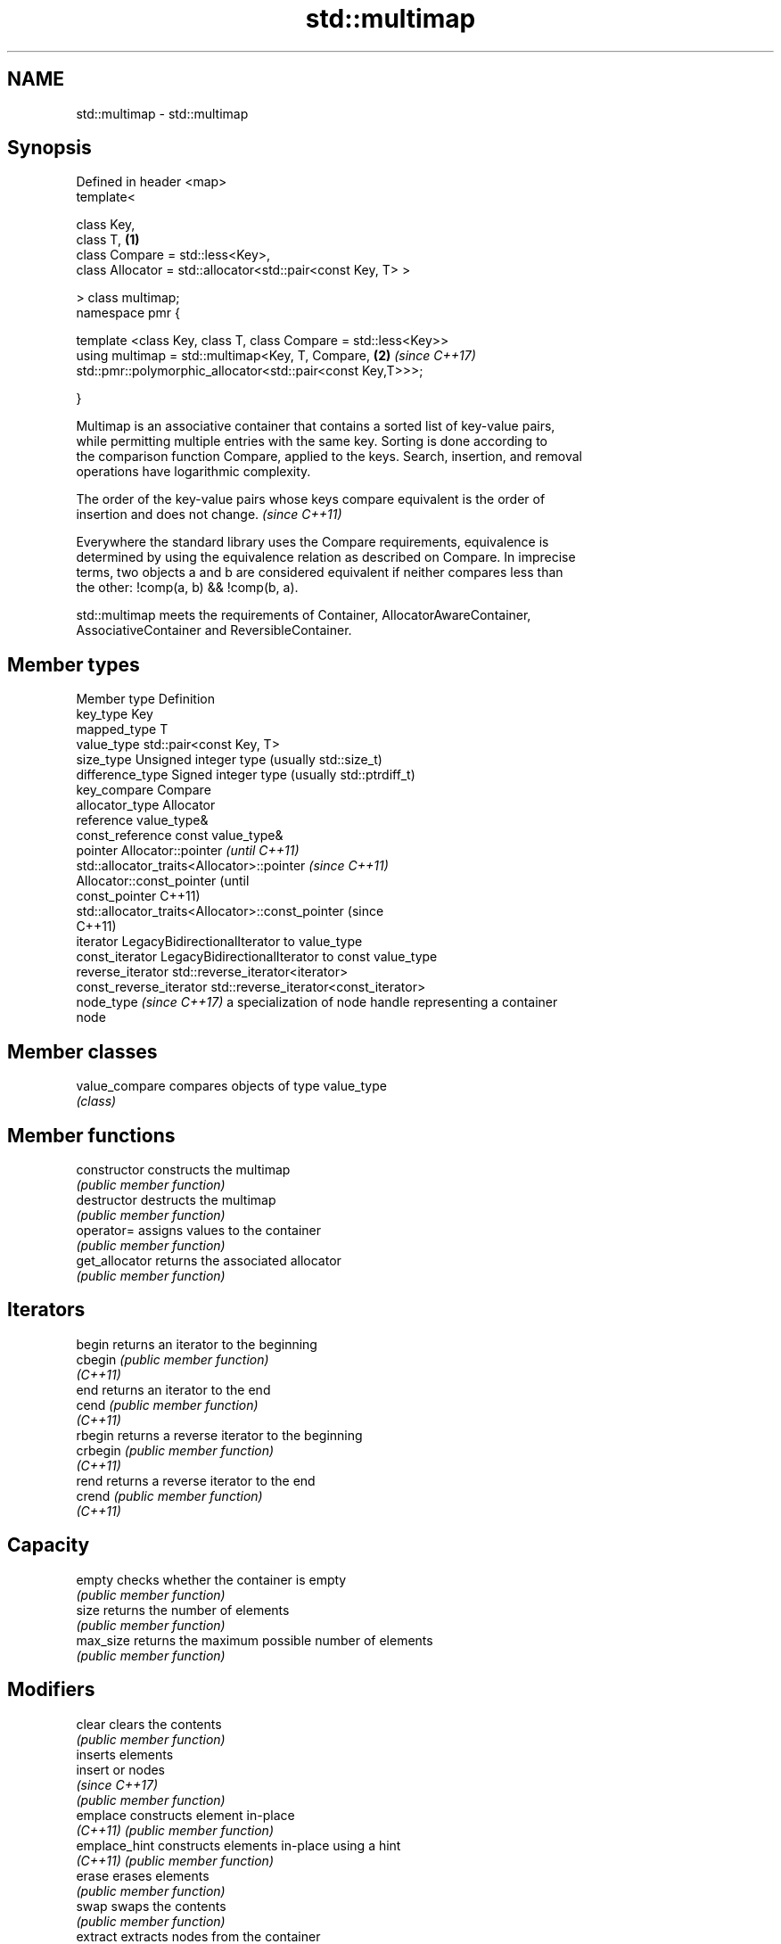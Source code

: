.TH std::multimap 3 "2022.07.31" "http://cppreference.com" "C++ Standard Libary"
.SH NAME
std::multimap \- std::multimap

.SH Synopsis
   Defined in header <map>
   template<

   class Key,
   class T,                                                      \fB(1)\fP
   class Compare = std::less<Key>,
   class Allocator = std::allocator<std::pair<const Key, T> >

   > class multimap;
   namespace pmr {

   template <class Key, class T, class Compare = std::less<Key>>
   using multimap = std::multimap<Key, T, Compare,               \fB(2)\fP \fI(since C++17)\fP
   std::pmr::polymorphic_allocator<std::pair<const Key,T>>>;

   }

   Multimap is an associative container that contains a sorted list of key-value pairs,
   while permitting multiple entries with the same key. Sorting is done according to
   the comparison function Compare, applied to the keys. Search, insertion, and removal
   operations have logarithmic complexity.

   The order of the key-value pairs whose keys compare equivalent is the order of
   insertion and does not change. \fI(since C++11)\fP

   Everywhere the standard library uses the Compare requirements, equivalence is
   determined by using the equivalence relation as described on Compare. In imprecise
   terms, two objects a and b are considered equivalent if neither compares less than
   the other: !comp(a, b) && !comp(b, a).

   std::multimap meets the requirements of Container, AllocatorAwareContainer,
   AssociativeContainer and ReversibleContainer.

.SH Member types

   Member type             Definition
   key_type                Key
   mapped_type             T
   value_type              std::pair<const Key, T>
   size_type               Unsigned integer type (usually std::size_t)
   difference_type         Signed integer type (usually std::ptrdiff_t)
   key_compare             Compare
   allocator_type          Allocator
   reference               value_type&
   const_reference         const value_type&
   pointer                 Allocator::pointer                        \fI(until C++11)\fP
                           std::allocator_traits<Allocator>::pointer \fI(since C++11)\fP
                           Allocator::const_pointer                        (until
   const_pointer                                                           C++11)
                           std::allocator_traits<Allocator>::const_pointer (since
                                                                           C++11)
   iterator                LegacyBidirectionalIterator to value_type
   const_iterator          LegacyBidirectionalIterator to const value_type
   reverse_iterator        std::reverse_iterator<iterator>
   const_reverse_iterator  std::reverse_iterator<const_iterator>
   node_type \fI(since C++17)\fP a specialization of node handle representing a container
                           node

.SH Member classes

   value_compare compares objects of type value_type
                 \fI(class)\fP

.SH Member functions

   constructor   constructs the multimap
                 \fI(public member function)\fP
   destructor    destructs the multimap
                 \fI(public member function)\fP
   operator=     assigns values to the container
                 \fI(public member function)\fP
   get_allocator returns the associated allocator
                 \fI(public member function)\fP
.SH Iterators
   begin         returns an iterator to the beginning
   cbegin        \fI(public member function)\fP
   \fI(C++11)\fP
   end           returns an iterator to the end
   cend          \fI(public member function)\fP
   \fI(C++11)\fP
   rbegin        returns a reverse iterator to the beginning
   crbegin       \fI(public member function)\fP
   \fI(C++11)\fP
   rend          returns a reverse iterator to the end
   crend         \fI(public member function)\fP
   \fI(C++11)\fP
.SH Capacity
   empty         checks whether the container is empty
                 \fI(public member function)\fP
   size          returns the number of elements
                 \fI(public member function)\fP
   max_size      returns the maximum possible number of elements
                 \fI(public member function)\fP
.SH Modifiers
   clear         clears the contents
                 \fI(public member function)\fP
                 inserts elements
   insert        or nodes
                 \fI(since C++17)\fP
                 \fI(public member function)\fP
   emplace       constructs element in-place
   \fI(C++11)\fP       \fI(public member function)\fP
   emplace_hint  constructs elements in-place using a hint
   \fI(C++11)\fP       \fI(public member function)\fP
   erase         erases elements
                 \fI(public member function)\fP
   swap          swaps the contents
                 \fI(public member function)\fP
   extract       extracts nodes from the container
   \fI(C++17)\fP       \fI(public member function)\fP
   merge         splices nodes from another container
   \fI(C++17)\fP       \fI(public member function)\fP
.SH Lookup
   count         returns the number of elements matching specific key
                 \fI(public member function)\fP
   find          finds element with specific key
                 \fI(public member function)\fP
   contains      checks if the container contains element with specific key
   (C++20)       \fI(public member function)\fP
   equal_range   returns range of elements matching a specific key
                 \fI(public member function)\fP
   lower_bound   returns an iterator to the first element not less than the given key
                 \fI(public member function)\fP
   upper_bound   returns an iterator to the first element greater than the given key
                 \fI(public member function)\fP
.SH Observers
   key_comp      returns the function that compares keys
                 \fI(public member function)\fP
   value_comp    returns the function that compares keys in objects of type value_type
                 \fI(public member function)\fP

.SH Non-member functions

   operator==
   operator!=
   operator<
   operator<=
   operator>
   operator>=               lexicographically compares the values in the multimap
   operator<=>              \fI(function template)\fP
   (removed in C++20)
   (removed in C++20)
   (removed in C++20)
   (removed in C++20)
   (removed in C++20)
   (C++20)
   std::swap(std::multimap) specializes the std::swap algorithm
                            \fI(function template)\fP
   erase_if(std::multimap)  Erases all elements satisfying specific criteria
   (C++20)                  \fI(function template)\fP

  Deduction guides\fI(since C++17)\fP
